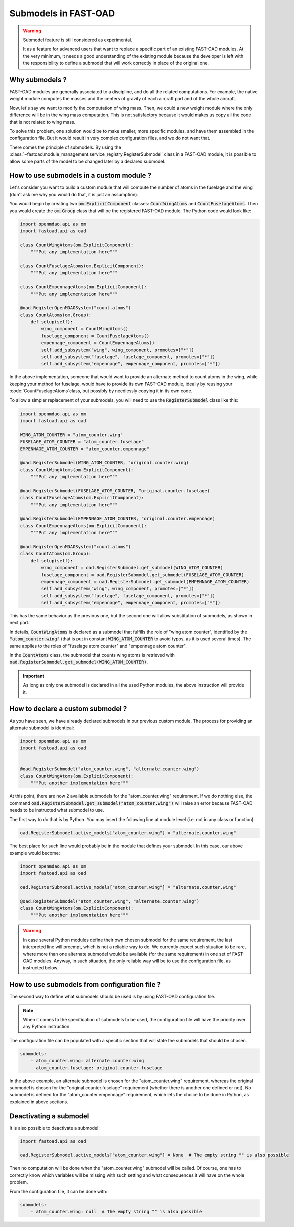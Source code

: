 .. _add-submodels:

#####################
Submodels in FAST-OAD
#####################

.. warning::

    Submodel feature is still considered as experimental.

    It as a feature for advanced users that want to replace a specific part of an existing FAST-OAD
    modules. At the very minimum, it needs a good understanding of the existing module because the
    developer is left with the responsibility to define a submodel that will work correctly in place
    of the original one.

***************
Why submodels ?
***************
FAST-OAD modules are generally associated to a discipline, and do all the related computations.
For example, the native weight module computes the masses and the centers of gravity of each
aircraft part and of the whole aircraft.

Now, let's say we want to modify the computation of wing mass. Then, we could a new weight module
where the only difference will be in the wing mass computation. This is not satisfactory because
it would makes us copy all the code that is not related to wing mass.

To solve this problem, one solution would be to make smaller, more specific modules, and have
them assembled in the configuration file. But it would result in very complex configuration
files, and we do not want that.

There comes the principle of submodels. By using the :class:`~fastoad.module_management.service_registry.RegisterSubmodel` class in a
FAST-OAD module, it is possible to allow some parts of the model to be changed later by a
declared submodel.

*****************************************
How to use submodels in a custom module ?
*****************************************
Let's consider you want to build a custom module that will compute the number of atoms in the
fuselage and the wing (don't ask me why you would do that, it is just an assumption).

You would begin by creating two :code:`om.ExplicitComponent` classes:
:code:`CountWingAtoms` and :code:`CountFuselageAtoms`.
Then you would create the :code:`om.Group` class that will be the registered FAST-OAD module. The Python code would
look like:

.. code-block:: python

    import openmdao.api as om
    import fastoad.api as oad

    class CountWingAtoms(om.ExplicitComponent):
        """Put any implementation here"""

    class CountFuselageAtoms(om.ExplicitComponent):
        """Put any implementation here"""

    class CountEmpennageAtoms(om.ExplicitComponent):
        """Put any implementation here"""

    @oad.RegisterOpenMDAOSystem("count.atoms")
    class CountAtoms(om.Group):
        def setup(self):
            wing_component = CountWingAtoms()
            fuselage_component = CountFuselageAtoms()
            empennage_component = CountEmpennageAtoms()
            self.add_subsystem("wing", wing_component, promotes=["*"])
            self.add_subsystem("fuselage", fuselage_component, promotes=["*"])
            self.add_subsystem("empennage", empennage_component, promotes=["*"])


In the above implementation, someone that would want to provide an alternate method to count
atoms in the wing, while keeping your method for fuselage, would have to provide its own FAST-OAD
module, ideally by reusing your :code:`CountFuselageAtoms`class, but possibly by needlessly
copying it in its own code.

To allow a simpler replacement of your submodels, you will need to use the
:code:`RegisterSubmodel` class like this:

.. code-block:: python

    import openmdao.api as om
    import fastoad.api as oad

    WING_ATOM_COUNTER = "atom_counter.wing"
    FUSELAGE_ATOM_COUNTER = "atom_counter.fuselage"
    EMPENNAGE_ATOM_COUNTER = "atom_counter.empennage"

    @oad.RegisterSubmodel(WING_ATOM_COUNTER, "original.counter.wing)
    class CountWingAtoms(om.ExplicitComponent):
        """Put any implementation here"""

    @oad.RegisterSubmodel(FUSELAGE_ATOM_COUNTER, "original.counter.fuselage)
    class CountFuselageAtoms(om.ExplicitComponent):
        """Put any implementation here"""

    @oad.RegisterSubmodel(EMPENNAGE_ATOM_COUNTER, "original.counter.empennage)
    class CountEmpennageAtoms(om.ExplicitComponent):
        """Put any implementation here"""

    @oad.RegisterOpenMDAOSystem("count.atoms")
    class CountAtoms(om.Group):
        def setup(self):
            wing_component = oad.RegisterSubmodel.get_submodel(WING_ATOM_COUNTER)
            fuselage_component = oad.RegisterSubmodel.get_submodel(FUSELAGE_ATOM_COUNTER)
            empennage_component = oad.RegisterSubmodel.get_submodel(EMPENNAGE_ATOM_COUNTER)
            self.add_subsystem("wing", wing_component, promotes=["*"])
            self.add_subsystem("fuselage", fuselage_component, promotes=["*"])
            self.add_subsystem("empennage", empennage_component, promotes=["*"])

This has the same behavior as the previous one, but the second one will allow substitution of
submodels, as shown in next part.

In details, :code:`CountWingAtoms` is declared as a submodel that fulfills the role of "wing atom
counter", identified by the :code:`"atom_counter.wing"` (that is put in constant
:code:`WING_ATOM_COUNTER` to avoid typos, as it is used several times). The same applies to the
roles of "fuselage atom counter" and "empennage atom counter".

In the :code:`CountAtoms` class, the submodel that counts wing atoms is retrieved with
:code:`oad.RegisterSubmodel.get_submodel(WING_ATOM_COUNTER)`.

.. Important::

    As long as only one submodel is declared in all the used Python modules, the above instruction
    will provide it.

**********************************
How to declare a custom submodel ?
**********************************
As you have seen, we have already declared submodels in our previous custom module.
The process for providing an alternate submodel is identical:

.. code-block:: python

    import openmdao.api as om
    import fastoad.api as oad


    @oad.RegisterSubmodel("atom_counter.wing", "alternate.counter.wing")
    class CountWingAtoms(om.ExplicitComponent):
        """Put another implementation here"""


At this point, there are now 2 available submodels for the "atom_counter.wing" requirement. If we
do nothing else, the command :code:`oad.RegisterSubmodel.get_submodel("atom_counter.wing")` will
raise an error because FAST-OAD needs to be instructed what submodel to use.

The first way to do that is by Python. You may insert the following line at module level (i.e. not in
any class or function):

.. code-block:: python

    oad.RegisterSubmodel.active_models["atom_counter.wing"] = "alternate.counter.wing"

The best place for such line would probably be in the module that defines your submodel. In this
case, our above example would become:

.. code-block:: python

    import openmdao.api as om
    import fastoad.api as oad

    oad.RegisterSubmodel.active_models["atom_counter.wing"] = "alternate.counter.wing"

    @oad.RegisterSubmodel("atom_counter.wing", "alternate.counter.wing")
    class CountWingAtoms(om.ExplicitComponent):
        """Put another implementation here"""

.. warning::

    In case several Python modules define their own chosen submodel for the same requirement, the
    last interpreted line will preempt, which is not a reliable way to do.
    We currently expect such situation to be rare, where more than one alternate submodel would be
    available (for the same requirement) in one set of FAST-OAD modules.
    Anyway, in such situation, the only reliable way will be to use the configuration file, as
    instructed below.

**********************************************
How to use submodels from configuration file ?
**********************************************

The second way to define what submodels should be used is by using FAST-OAD configuration file.

.. note::

    When it comes to the specification of submodels to be used, the configuration file will have
    the priority over any Python instruction.

The configuration file can be populated with a specific section that will state the submodels
that should be chosen.

.. code-block:: yaml

    submodels:
        - atom_counter.wing: alternate.counter.wing
        - atom_counter.fuselage: original.counter.fuselage

In the above example, an alternate submodel is chosen for the "atom_counter.wing" requirement,
whereas the original submodel is chosen for the "original.counter.fuselage" requirement (whether
there is another one defined or not).
No submodel is defined for the "atom_counter.empennage" requirement, which lets the choice to
be done in Python, as explained in above sections.


***********************
Deactivating a submodel
***********************
It is also possible to deactivate a submodel:

.. code-block:: python

    import fastoad.api as oad

    oad.RegisterSubmodel.active_models["atom_counter.wing"] = None  # The empty string "" is also possible

Then no computation will be done when the "atom_counter.wing" submodel will be called. Of course,
one has to correctly know which variables will be missing with such setting and what consequences
it will have on the whole problem.

From the configuration file, it can be done with:

.. code-block:: yaml

    submodels:
        - atom_counter.wing: null  # The empty string "" is also possible

